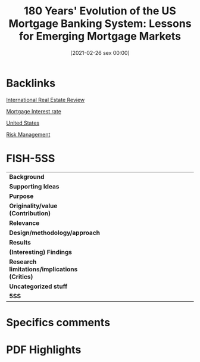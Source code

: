 #+title:      180 Years' Evolution of the US Mortgage Banking System: Lessons for Emerging Mortgage Markets
#+date:       [2021-02-26 sex 00:00]
#+filetags:   :bib:
#+identifier: 20210226T000002
#+reference:  cho_2007_180


* Backlinks

[[denote:20250204T191045][International Real Estate Review]]

[[denote:20230216T235154][Mortgage Interest rate]]

[[denote:20250204T173452][United States]]

[[denote:20250204T190950][Risk Management]]

* FISH-5SS


|---------------------------------------------+-----|
| <40>                                        |<50> |
| *Background*                                  |     |
| *Supporting Ideas*                            |     |
| *Purpose*                                     |     |
| *Originality/value (Contribution)*            |     |
| *Relevance*                                   |     |
| *Design/methodology/approach*                 |     |
| *Results*                                     |     |
| *(Interesting) Findings*                      |     |
| *Research limitations/implications (Critics)* |     |
| *Uncategorized stuff*                         |     |
| *5SS*                                         |     |
|---------------------------------------------+-----|

* Specifics comments
 :PROPERTIES:
 :Custom_ID: cho_2007_180
 :AUTHOR: Cho, M.
 :JOURNAL:
 :YEAR: 2007
 :DOI:
 :URL:
 :END:


* PDF Highlights
:PROPERTIES:
 :NOTER_DOCUMENT: /home/gpetrini/Zotero/storage/EASIKHNA/Cho e Mae - 180 Years’ Evolution of the US Mortgage Banking Sy.pdf
 :END:
